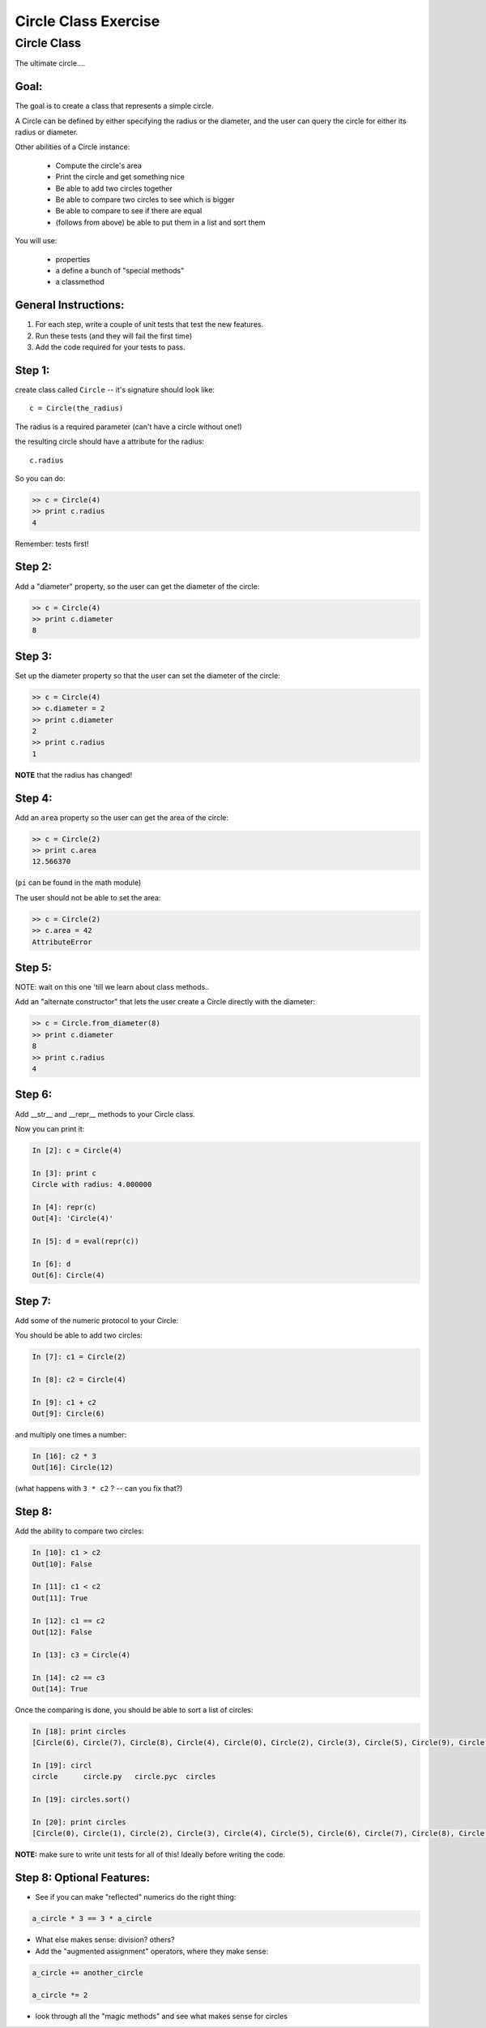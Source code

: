 .. _exercise_circle_class:

#####################
Circle Class Exercise
#####################

Circle Class
============

The ultimate circle....


Goal:
------

The goal is to create a class that represents a simple circle.

A Circle can be defined by either specifying the radius or the diameter,
and the user can query the circle for either its radius or diameter.

Other abilities of a Circle instance:

 * Compute the circle's area
 * Print the circle and get something nice
 * Be able to add two circles together
 * Be able to compare two circles to see which is bigger
 * Be able to compare to see if there are equal
 * (follows from above) be able to put them in a list and sort them


You will use:

  - properties
  - a define a bunch of "special methods"
  - a classmethod


General Instructions:
---------------------

1. For each step, write a couple of unit tests that test the new features.

2. Run these tests (and they will fail the first time)

3. Add the code required for your tests to pass.


Step 1:
-------

create class called ``Circle`` -- it's signature should look like::

  c = Circle(the_radius)

The radius is a required parameter (can't have a circle without one!)

the resulting circle should have a attribute for the radius::

  c.radius

So you can do:

.. code-block:: python

    >> c = Circle(4)
    >> print c.radius
    4

Remember: tests first!

Step 2:
-------

Add a "diameter" property, so the user can get the diameter of the circle:

.. code-block:: python

    >> c = Circle(4)
    >> print c.diameter
    8

Step 3:
-------

Set up the diameter property so that the user can set the diameter of the circle:

.. code-block:: python

    >> c = Circle(4)
    >> c.diameter = 2
    >> print c.diameter
    2
    >> print c.radius
    1

**NOTE** that the radius has changed!

Step 4:
--------

Add an ``area`` property so the user can get the area of the circle:

.. code-block:: python

    >> c = Circle(2)
    >> print c.area
    12.566370

(``pi`` can be found in the math module)

The user should not be able to set the area:

.. code-block:: python

    >> c = Circle(2)
    >> c.area = 42
    AttributeError

Step 5:
-------

NOTE: wait on this one 'till we learn about class methods..

Add an "alternate constructor" that lets the user create a Circle directly
with the diameter:

.. code-block:: python

    >> c = Circle.from_diameter(8)
    >> print c.diameter
    8
    >> print c.radius
    4

Step 6:
-------

Add __str__ and __repr__ methods to your Circle class.

Now you can print it:

.. code-block:: ipython

    In [2]: c = Circle(4)

    In [3]: print c
    Circle with radius: 4.000000

    In [4]: repr(c)
    Out[4]: 'Circle(4)'

    In [5]: d = eval(repr(c))

    In [6]: d
    Out[6]: Circle(4)

Step 7:
--------

Add some of the numeric protocol to your Circle:

You should be able to add two circles:

.. code-block:: ipython

    In [7]: c1 = Circle(2)

    In [8]: c2 = Circle(4)

    In [9]: c1 + c2
    Out[9]: Circle(6)

and multiply one times a number:

.. code-block:: ipython

    In [16]: c2 * 3
    Out[16]: Circle(12)

(what happens with ``3 * c2`` ? -- can you fix that?)



Step 8:
--------

Add the ability to compare two circles:

.. code-block:: ipython

    In [10]: c1 > c2
    Out[10]: False

    In [11]: c1 < c2
    Out[11]: True

    In [12]: c1 == c2
    Out[12]: False

    In [13]: c3 = Circle(4)

    In [14]: c2 == c3
    Out[14]: True


Once the comparing is done,  you should be able to sort a list of circles:

.. code-block:: ipython

    In [18]: print circles
    [Circle(6), Circle(7), Circle(8), Circle(4), Circle(0), Circle(2), Circle(3), Circle(5), Circle(9), Circle(1)]

    In [19]: circl
    circle      circle.py   circle.pyc  circles

    In [19]: circles.sort()

    In [20]: print circles
    [Circle(0), Circle(1), Circle(2), Circle(3), Circle(4), Circle(5), Circle(6), Circle(7), Circle(8), Circle(9)]

**NOTE:** make sure to write unit tests for all of this! Ideally before writing the code.

Step 8: Optional Features:
--------------------------

* See if you can make "reflected" numerics do the right thing:

.. code-block:: python

    a_circle * 3 == 3 * a_circle

* What else makes sense: division?  others?

* Add the "augmented assignment" operators, where they make sense:

.. code-block:: python

  a_circle += another_circle

  a_circle *= 2

* look through all the "magic methods" and see what makes sense for circles


